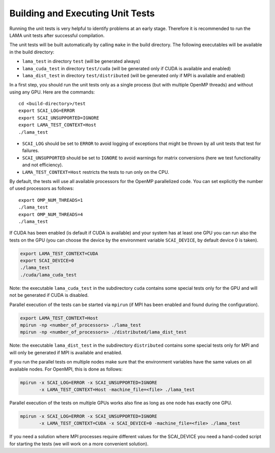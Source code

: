 Building and Executing Unit Tests
=================================

Running the unit tests is very helpful to identify problems at an early stage.
Therefore it is recommended to run the LAMA unit tests after successful compilation.

The unit tests will be built automatically by calling ``make`` in the build directory.
The following executables will be available in the build directory:

* ``lama_test`` in directory ``test`` (will be generated always)
* ``lama_cuda_test`` in directory ``test/cuda`` (will be generated only if CUDA is available and enabled)
* ``lama_dist_test`` in directory ``test/distributed`` (will be generated only if MPI is available and enabled)

In a first step, you should run the unit tests only as a single process (but with
multiple OpenMP threads) and without using any GPU. Here are the commands::

  cd <build-directory>/test
  export SCAI_LOG=ERROR
  export SCAI_UNSUPPORTED=IGNORE
  export LAMA_TEST_CONTEXT=Host
  ./lama_test

* ``SCAI_LOG`` should be set to ``ERROR`` to avoid logging of exceptions that might be thrown 
  by all unit tests that test for failures.
* ``SCAI_UNSUPPORTED`` should be set to ``IGNORE`` to avoid warnings for matrix conversions 
  (here we test functionality and not efficiency).
* ``LAMA_TEST_CONTEXT=Host`` restricts the tests to run only on the CPU.

By default, the tests will use all available processors for the OpenMP parallelized code.
You can set explicitly the number of used processors as follows::

  export OMP_NUM_THREADS=1
  ./lama_test
  export OMP_NUM_THREADS=4
  ./lama_test

If CUDA has been enabled (is default if CUDA is available) and your system has at least one GPU
you can run also the tests on the GPU (you can choose the device by the environment variable
``SCAI_DEVICE``, by default device 0 is taken).

.. code-block:: bash

  export LAMA_TEST_CONTEXT=CUDA
  export SCAI_DEVICE=0
  ./lama_test
  ./cuda/lama_cuda_test

Note: the executable ``lama_cuda_test`` in the subdirectory ``cuda`` contains some special tests
only for the GPU and will not be generated if CUDA is disabled.

Parallel execution of the tests can be started via ``mpirun`` (if MPI has been enabled and found 
during the configuration).

.. code-block:: bash

  export LAMA_TEST_CONTEXT=Host
  mpirun -np <number_of_processors> ./lama_test
  mpirun -np <number_of_processors> ./distributed/lama_dist_test

Note: the executable ``lama_dist_test`` in the subdirectory ``distributed`` contains some
special tests only for MPI and will only be generated if MPI is available and enabled.

If you run the parallel tests on multiple nodes make sure that the environment variables
have the same values on all available nodes. For OpenMPI, this is done as follows:

.. code-block:: bash

  mpirun -x SCAI_LOG=ERROR -x SCAI_UNSUPPORTED=IGNORE
         -x LAMA_TEST_CONTEXT=Host -machine_file=<file> ./lama_test

Parallel execution of the tests on multiple GPUs works also fine as long as one node has
exactly one GPU.

.. code-block:: bash

  mpirun -x SCAI_LOG=ERROR -x SCAI_UNSUPPORTED=IGNORE
         -x LAMA_TEST_CONTEXT=CUDA -x SCAI_DEVICE=0 -machine_file=<file> ./lama_test

If you need a solution where MPI processes require different values for the SCAI_DEVICE
you need a hand-coded script for starting the tests (we will work on a more convenient 
solution).
